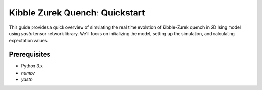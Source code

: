 Kibble Zurek Quench: Quickstart
===============================

This guide provides a quick overview of simulating the real time evolution of Kibble-Zurek quench in 2D Ising model using `yastn` tensor network library. We'll focus on
initializing the model, setting up the simulation, and calculating expectation values.

Prerequisites
-------------

- Python 3.x
- `numpy`
- `yastn`



